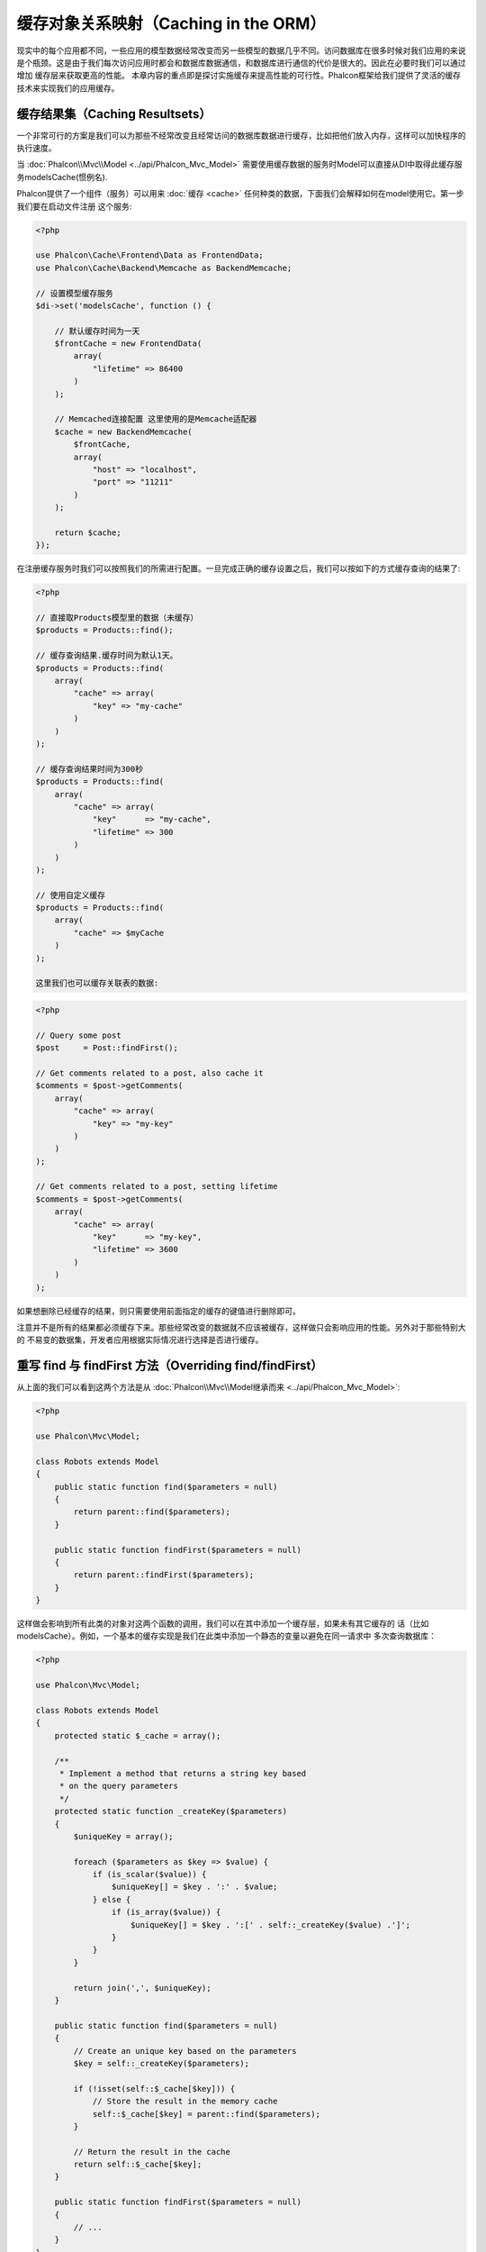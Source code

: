 缓存对象关系映射（Caching in the ORM）
======================================

现实中的每个应用都不同，一些应用的模型数据经常改变而另一些模型的数据几乎不同。访问数据库在很多时候对我们应用的来说
是个瓶颈。这是由于我们每次访问应用时都会和数据库数据通信，和数据库进行通信的代价是很大的。因此在必要时我们可以通过增加
缓存层来获取更高的性能。
本章内容的重点即是探讨实施缓存来提高性能的可行性。Phalcon框架给我们提供了灵活的缓存技术来实现我们的应用缓存。

缓存结果集（Caching Resultsets）
--------------------------------
一个非常可行的方案是我们可以为那些不经常改变且经常访问的数据库数据进行缓存，比如把他们放入内存，这样可以加快程序的执行速度。

当 :doc:`Phalcon\\Mvc\\Model <../api/Phalcon_Mvc_Model>` 需要使用缓存数据的服务时Model可以直接从DI中取得此缓存服务modelsCache(惯例名).

Phalcon提供了一个组件（服务）可以用来 :doc:`缓存 <cache>` 任何种类的数据，下面我们会解释如何在model使用它。第一步我们要在启动文件注册
这个服务:

.. code-block:: php

    <?php

    use Phalcon\Cache\Frontend\Data as FrontendData;
    use Phalcon\Cache\Backend\Memcache as BackendMemcache;

    // 设置模型缓存服务
    $di->set('modelsCache', function () {

        // 默认缓存时间为一天
        $frontCache = new FrontendData(
            array(
                "lifetime" => 86400
            )
        );

        // Memcached连接配置 这里使用的是Memcache适配器
        $cache = new BackendMemcache(
            $frontCache,
            array(
                "host" => "localhost",
                "port" => "11211"
            )
        );

        return $cache;
    });

在注册缓存服务时我们可以按照我们的所需进行配置。一旦完成正确的缓存设置之后，我们可以按如下的方式缓存查询的结果了:

.. code-block:: php

    <?php

    // 直接取Products模型里的数据（未缓存）
    $products = Products::find();

    // 缓存查询结果.缓存时间为默认1天。
    $products = Products::find(
        array(
            "cache" => array(
                "key" => "my-cache"
            )
        )
    );

    // 缓存查询结果时间为300秒
    $products = Products::find(
        array(
            "cache" => array(
                "key"      => "my-cache",
                "lifetime" => 300
            )
        )
    );

    // 使用自定义缓存
    $products = Products::find(
        array(
            "cache" => $myCache
        )
    );

    这里我们也可以缓存关联表的数据:

.. code-block:: php

    <?php

    // Query some post
    $post     = Post::findFirst();

    // Get comments related to a post, also cache it
    $comments = $post->getComments(
        array(
            "cache" => array(
                "key" => "my-key"
            )
        )
    );

    // Get comments related to a post, setting lifetime
    $comments = $post->getComments(
        array(
            "cache" => array(
                "key"      => "my-key",
                "lifetime" => 3600
            )
        )
    );

如果想删除已经缓存的结果，则只需要使用前面指定的缓存的键值进行删除即可。

注意并不是所有的结果都必须缓存下来。那些经常改变的数据就不应该被缓存，这样做只会影响应用的性能。另外对于那些特别大的
不易变的数据集，开发者应用根据实际情况进行选择是否进行缓存。

重写 find 与 findFirst 方法（Overriding find/findFirst）
--------------------------------------------------------
从上面的我们可以看到这两个方法是从 :doc:`Phalcon\\Mvc\\Model继承而来 <../api/Phalcon_Mvc_Model>`:

.. code-block:: php

    <?php

    use Phalcon\Mvc\Model;

    class Robots extends Model
    {
        public static function find($parameters = null)
        {
            return parent::find($parameters);
        }

        public static function findFirst($parameters = null)
        {
            return parent::findFirst($parameters);
        }
    }

这样做会影响到所有此类的对象对这两个函数的调用，我们可以在其中添加一个缓存层，如果未有其它缓存的
话（比如modelsCache）。例如，一个基本的缓存实现是我们在此类中添加一个静态的变量以避免在同一请求中
多次查询数据库：

.. code-block:: php

    <?php

    use Phalcon\Mvc\Model;

    class Robots extends Model
    {
        protected static $_cache = array();

        /**
         * Implement a method that returns a string key based
         * on the query parameters
         */
        protected static function _createKey($parameters)
        {
            $uniqueKey = array();

            foreach ($parameters as $key => $value) {
                if (is_scalar($value)) {
                    $uniqueKey[] = $key . ':' . $value;
                } else {
                    if (is_array($value)) {
                        $uniqueKey[] = $key . ':[' . self::_createKey($value) .']';
                    }
                }
            }

            return join(',', $uniqueKey);
        }

        public static function find($parameters = null)
        {
            // Create an unique key based on the parameters
            $key = self::_createKey($parameters);

            if (!isset(self::$_cache[$key])) {
                // Store the result in the memory cache
                self::$_cache[$key] = parent::find($parameters);
            }

            // Return the result in the cache
            return self::$_cache[$key];
        }

        public static function findFirst($parameters = null)
        {
            // ...
        }
    }

访问数据要远比计算key值慢的多，我们在这里定义自己需要的key生成方式。注意好的键可以避免冲突，这样就可以依据不同的key值
取得不同的缓存结果。

上面的例子中我们把缓存放在了内存中，这做为第一级的缓存。当然我们也可以在第一层缓存的基本上实现第二层的缓存比如使用
APC/XCache或是使用NoSQL数据库（如MongoDB等）：

.. code-block:: php

    <?php

    public static function find($parameters = null)
    {
        // Create an unique key based on the parameters
        $key = self::_createKey($parameters);

        if (!isset(self::$_cache[$key])) {

            // We're using APC as second cache
            if (apc_exists($key)) {

                $data = apc_fetch($key);

                // Store the result in the memory cache
                self::$_cache[$key] = $data;

                return $data;
            }

            // There are no memory or apc cache
            $data = parent::find($parameters);

            // Store the result in the memory cache
            self::$_cache[$key] = $data;

            // Store the result in APC
            apc_store($key, $data);

            return $data;
        }

        // Return the result in the cache
        return self::$_cache[$key];
    }

这样我们可以对可模型的缓存进行完全的控制，如果多个模型需要进行如此缓存可以建立一个基础类：

.. code-block:: php

    <?php

    use Phalcon\Mvc\Model;

    class CacheableModel extends Model
    {
        protected static function _createKey($parameters)
        {
            // ... Create a cache key based on the parameters
        }

        public static function find($parameters = null)
        {
            // ... Custom caching strategy
        }

        public static function findFirst($parameters = null)
        {
            // ... Custom caching strategy
        }
    }

然后把这个类作为其它缓存类的基类：

.. code-block:: php

    <?php

    class Robots extends CacheableModel
    {

    }

强制缓存（Forcing Cache）
-------------------------
前面的例子中我们在Phalcon\\Mvc\\Model中使用框架内建的缓存组件。为实现强制缓存我们传递了cache作为参数：

.. code-block:: php

    <?php

    // 缓存查询结果5分钟
    $products = Products::find(
        array(
            "cache" => array(
                "key"      => "my-cache",
                "lifetime" => 300
            )
        )
    );

为了自由的对特定的查询结果进行缓存我们，比如我们想对模型中的所有查询结果进行缓存我们可以重写find/findFirst方法：

.. code-block:: php

    <?php

    use Phalcon\Mvc\Model;

    class Robots extends Model
    {
        protected static function _createKey($parameters)
        {
            // ... Create a cache key based on the parameters
        }

        public static function find($parameters = null)
        {
            // Convert the parameters to an array
            if (!is_array($parameters)) {
                $parameters = array($parameters);
            }

            // Check if a cache key wasn't passed
            // and create the cache parameters
            if (!isset($parameters['cache'])) {
                $parameters['cache'] = array(
                    "key"      => self::_createKey($parameters),
                    "lifetime" => 300
                );
            }

            return parent::find($parameters);
        }

        public static function findFirst($parameters = null)
        {
            // ...
        }

    }

缓存 PHQL 查询（Caching PHQL Queries）
--------------------------------------
ORM中的所有查询，不管多么高级的查询方法内部使用使用PHQL进行实现的。这个语言可以让我们非常自由的创建各种查询，当然这些查询也可以被缓存：

.. code-block:: php

    <?php

    $phql = "SELECT * FROM Cars WHERE name = :name:";

    $query = $this->modelsManager->createQuery($phql);

    $query->cache(
        array(
            "key"      => "cars-by-name",
            "lifetime" => 300
        )
    );

    $cars = $query->execute(
        array(
            'name' => 'Audi'
        )
    );

如果不想使用隐式的缓存尽管使用你想用的缓存方式：

.. code-block:: php

    <?php

    $phql = "SELECT * FROM Cars WHERE name = :name:";

    $cars = $this->modelsManager->executeQuery(
        $phql,
        array(
            'name' => 'Audi'
        )
    );

    apc_store('my-cars', $cars);

可重用的相关记录（Reusable Related Records）
--------------------------------------------
一些模型有关联的数据表我们直接使用关联的数据：

.. code-block:: php

    <?php

    // Get some invoice
    $invoice  = Invoices::findFirst();

    // Get the customer related to the invoice
    $customer = $invoice->customer;

    // Print his/her name
    echo $customer->name, "\n";

这个例子非常简单，依据查询到的订单信息取得用户信息之后再取得用户名。下面的情景也是如何：我们查询了一些订单的信息，然后取得这些订单相关联
用户的信息，之后取得用户名：

.. code-block:: php

    <?php

    // Get a set of invoices
    // SELECT * FROM invoices;
    foreach (Invoices::find() as $invoice) {

        // Get the customer related to the invoice
        // SELECT * FROM customers WHERE id = ?;
        $customer = $invoice->customer;

        // Print his/her name
        echo $customer->name, "\n";
    }

每个客户可能会有一个或多个帐单，这就意味着客户对象没必须取多次。为了避免一次次的重复取客户信息，我们这里设置关系为reusable为true,
这样ORM即知可以重复使用客户信息：

.. code-block:: php

    <?php

    use Phalcon\Mvc\Model;

    class Invoices extends Model
    {
        public function initialize()
        {
            $this->belongsTo(
                "customers_id",
                "Customer",
                "id",
                array(
                    'reusable' => true
                )
            );
        }
    }

此Cache存在于内存中，这意味着当请示结束时缓存数据即被释放。我们也可以通过重写模型管理器的方式实现更加复杂的缓存：

.. code-block:: php

    <?php

    use Phalcon\Mvc\Model\Manager as ModelManager;

    class CustomModelsManager extends ModelManager
    {
        /**
         * Returns a reusable object from the cache
         *
         * @param string $modelName
         * @param string $key
         * @return object
         */
        public function getReusableRecords($modelName, $key)
        {
            // If the model is Products use the APC cache
            if ($modelName == 'Products') {
                return apc_fetch($key);
            }

            // For the rest, use the memory cache
            return parent::getReusableRecords($modelName, $key);
        }

        /**
         * Stores a reusable record in the cache
         *
         * @param string $modelName
         * @param string $key
         * @param mixed $records
         */
        public function setReusableRecords($modelName, $key, $records)
        {
            // If the model is Products use the APC cache
            if ($modelName == 'Products') {
                apc_store($key, $records);
                return;
            }

            // For the rest, use the memory cache
            parent::setReusableRecords($modelName, $key, $records);
        }
    }

别忘记注册模型管理器到DI中：

.. code-block:: php

    <?php

    $di->setShared('modelsManager', function () {
        return new CustomModelsManager();
    });

缓存相关记录（Caching Related Records）
---------------------------------------
当使用find或findFirst查询关联数据时，ORM内部会自动的依据以下规则创建查询条件于：

+---------------------+-----------------------------------------------------------------------------------------+---------------------+
| 类型                | 描述                                                                                    | 隐含方法            |
+=====================+=========================================================================================+=====================+
| Belongs-To          | 直接的返回模型相关的记录                                                                | findFirst           |
+---------------------+-----------------------------------------------------------------------------------------+---------------------+
| Has-One             | 直接的返回模型相关的记录                                                                | findFirst           |
+---------------------+-----------------------------------------------------------------------------------------+---------------------+
| Has-Many            | 返回模型相关的记录集合                                                                  | find                |
+---------------------+-----------------------------------------------------------------------------------------+---------------------+

这意味着当我们取得关联记录时，我们需要解析如何如何取得数据的方法：

.. code-block:: php

    <?php

    // Get some invoice
    $invoice  = Invoices::findFirst();

    // Get the customer related to the invoice
    $customer = $invoice->customer; // Invoices::findFirst('...');

    // Same as above
    $customer = $invoice->getCustomer(); // Invoices::findFirst('...');

因此，我们可以替换掉Invoices模型中的findFirst方法然后实现我们使用适合的方法

.. code-block:: php

    <?php

    use Phalcon\Mvc\Model;

    class Invoices extends Model
    {
        public static function findFirst($parameters = null)
        {
            // .. custom caching strategy
        }
    }

递归缓存相关记录（Caching Related Records Recursively）
-------------------------------------------------------
在这种场景下我们假定我们每次取主记录时都会取模型的关联记录，如果我们此时保存这些记录可能会为为我们的系统带来一些性能上的提升：

.. code-block:: php

    <?php

    use Phalcon\Mvc\Model;

    class Invoices extends Model
    {
        protected static function _createKey($parameters)
        {
            // ... Create a cache key based on the parameters
        }

        protected static function _getCache($key)
        {
            // Returns data from a cache
        }

        protected static function _setCache($key)
        {
            // Stores data in the cache
        }

        public static function find($parameters = null)
        {
            // Create a unique key
            $key     = self::_createKey($parameters);

            // Check if there are data in the cache
            $results = self::_getCache($key);

            // Valid data is an object
            if (is_object($results)) {
                return $results;
            }

            $results = array();

            $invoices = parent::find($parameters);
            foreach ($invoices as $invoice) {

                // Query the related customer
                $customer = $invoice->customer;

                // Assign it to the record
                $invoice->customer = $customer;

                $results[] = $invoice;
            }

            // Store the invoices in the cache + their customers
            self::_setCache($key, $results);

            return $results;
        }

        public function initialize()
        {
            // Add relations and initialize other stuff
        }
    }

从已经缓存的订单中取得用户信息，可以减少系统的负载。注意我们也可以使用PHQL来实现这个，下面使用了PHQL来实现：

.. code-block:: php

    <?php

    use Phalcon\Mvc\Model;

    class Invoices extends Model
    {
        public function initialize()
        {
            // Add relations and initialize other stuff
        }

        protected static function _createKey($conditions, $params)
        {
            // ... Create a cache key based on the parameters
        }

        public function getInvoicesCustomers($conditions, $params = null)
        {
            $phql  = "SELECT Invoices.*, Customers.*
            FROM Invoices JOIN Customers WHERE " . $conditions;

            $query = $this->getModelsManager()->executeQuery($phql);

            $query->cache(
                array(
                    "key"      => self::_createKey($conditions, $params),
                    "lifetime" => 300
                )
            );

            return $query->execute($params);
        }

    }

基于条件的缓存（Caching based on Conditions）
---------------------------------------------
此例中，我依据当的条件实施缓存：

+---------------------+--------------------+
|类型                 |缓存                |
+=====================+====================+
| 1 - 10000           | mongo1             |
+---------------------+--------------------+
| 10000 - 20000       | mongo2             |
+---------------------+--------------------+
| > 20000             | mongo3             |
+---------------------+--------------------+

最简单的方式即是为模型类添加一个静态的方法，此方法中我们指定要使用的缓存：

.. code-block:: php

    <?php

    use Phalcon\Mvc\Model;

    class Robots extends Model
    {
        public static function queryCache($initial, $final)
        {
            if ($initial >= 1 && $final < 10000) {
                return self::find(
                    array(
                        'id >= ' . $initial . ' AND id <= '.$final,
                        'cache' => array(
                            'service' => 'mongo1'
                        )
                    )
                );
            }

            if ($initial >= 10000 && $final <= 20000) {
                return self::find(
                    array(
                        'id >= ' . $initial . ' AND id <= '.$final,
                        'cache' => array(
                            'service' => 'mongo2'
                        )
                    )
                );
            }

            if ($initial > 20000) {
                return self::find(
                    array(
                        'id >= ' . $initial,
                        'cache' => array(
                            'service' => 'mongo3'
                        )
                    )
                );
            }
        }
    }

这个方法是可以解决问题，不过如果我们需要添加其它的参数比如排序或条件等我们还要创建更复杂的方法。另外当我们使用find/findFirst来查询关联数据时此方法亦会失效：

.. code-block:: php

    <?php

    $robots = Robots::find('id < 1000');
    $robots = Robots::find('id > 100 AND type = "A"');
    $robots = Robots::find('(id > 100 AND type = "A") AND id < 2000');

    $robots = Robots::find(
        array(
            '(id > ?0 AND type = "A") AND id < ?1',
            'bind'  => array(100, 2000),
            'order' => 'type'
        )
    );

为了实现这个我们需要拦截中间语言解析，然后书写相关的代码以定制缓存：
首先我们需要创建自定义的创建器，然后我们可以使用它来创建守全自己定义的查询：

.. code-block:: php

    <?php

    use Phalcon\Mvc\Model\Query\Builder as QueryBuilder;

    class CustomQueryBuilder extends QueryBuilder
    {
        public function getQuery()
        {
            $query = new CustomQuery($this->getPhql());
            $query->setDI($this->getDI());
            return $query;
        }
    }

这里我们返回的是CustomQuery而不是不直接的返回Phalcon\\Mvc\\Model\\Query， 类定义如下所示：

.. code-block:: php

    <?php

    use Phalcon\Mvc\Model\Query as ModelQuery;

    class CustomQuery extends ModelQuery
    {
        /**
         * The execute method is overridden
         */
        public function execute($params = null, $types = null)
        {
            // Parse the intermediate representation for the SELECT
            $ir = $this->parse();

            // Check if the query has conditions
            if (isset($ir['where'])) {

                // The fields in the conditions can have any order
                // We need to recursively check the conditions tree
                // to find the info we're looking for
                $visitor = new CustomNodeVisitor();

                // Recursively visits the nodes
                $visitor->visit($ir['where']);

                $initial = $visitor->getInitial();
                $final   = $visitor->getFinal();

                // Select the cache according to the range
                // ...

                // Check if the cache has data
                // ...
            }

            // Execute the query
            $result = $this->_executeSelect($ir, $params, $types);

            // Cache the result
            // ...

            return $result;
        }
    }

这里我们实现了一个帮助类用以递归的的检查条件以查询字段用以识我们知了需要使用缓存的范围（即检查条件以确认实施查询缓存的范围）：

.. code-block:: php

    <?php

    class CustomNodeVisitor
    {
        protected $_initial = 0;

        protected $_final = 25000;

        public function visit($node)
        {
            switch ($node['type']) {

                case 'binary-op':

                    $left  = $this->visit($node['left']);
                    $right = $this->visit($node['right']);
                    if (!$left || !$right) {
                        return false;
                    }

                    if ($left=='id') {
                        if ($node['op'] == '>') {
                            $this->_initial = $right;
                        }
                        if ($node['op'] == '=') {
                            $this->_initial = $right;
                        }
                        if ($node['op'] == '>=')    {
                            $this->_initial = $right;
                        }
                        if ($node['op'] == '<') {
                            $this->_final = $right;
                        }
                        if ($node['op'] == '<=')    {
                            $this->_final = $right;
                        }
                    }
                    break;

                case 'qualified':
                    if ($node['name'] == 'id') {
                        return 'id';
                    }
                    break;

                case 'literal':
                    return $node['value'];

                default:
                    return false;
            }
        }

        public function getInitial()
        {
            return $this->_initial;
        }

        public function getFinal()
        {
            return $this->_final;
        }
    }

最后，我们替换Robots模型中的查询方法以使用我们创建的自定义类：

.. code-block:: php

    <?php

    use Phalcon\Mvc\Model;

    class Robots extends Model
    {
        public static function find($parameters = null)
        {
            if (!is_array($parameters)) {
                $parameters = array($parameters);
            }

            $builder = new CustomQueryBuilder($parameters);
            $builder->from(get_called_class());

            if (isset($parameters['bind'])) {
                return $builder->getQuery()->execute($parameters['bind']);
            } else {
                return $builder->getQuery()->execute();
            }
        }
    }

缓存 PHQL 查询计划（Caching of PHQL planning）
----------------------------------------------
像大多数现代的操作系统一样PHQL内部会缓存执行计划，如果同样的语句多次执行，PHQL会使用之前生成的查询计划以提升系统的性能，
对开发者来说只采用绑定参数的形式传递参数即可实现：

.. code-block:: php

    <?php

    for ($i = 1; $i <= 10; $i++) {

        $phql   = "SELECT * FROM Store\Robots WHERE id = " . $i;
        $robots = $this->modelsManager->executeQuery($phql);

        // ...
    }

上面的例子中，Phalcon产生了10个查询计划，这导致了应用的内存使用量增加。重写以上代码，我们使用绑定参数的这个优点可以减少系统和数据库的过多操作：

.. code-block:: php

    <?php

    $phql = "SELECT * FROM Store\Robots WHERE id = ?0";

    for ($i = 1; $i <= 10; $i++) {

        $robots = $this->modelsManager->executeQuery($phql, array($i));

        // ...
    }

得用PHQL查询亦可以提供查询性能：

.. code-block:: php

    <?php

    $phql  = "SELECT * FROM Store\Robots WHERE id = ?0";
    $query = $this->modelsManager->createQuery($phql);

    for ($i = 1; $i <= 10; $i++) {

        $robots = $query->execute($phql, array($i));

        // ...
    }

`预先准备的查询语句`_ 的查询计划亦可以被大多数的数据库所缓存，这样可以减少执行的时间，也可以使用我们的系统免受 `SQL注入`_ 的影响。

.. _`预先准备的查询语句`: http://en.wikipedia.org/wiki/Prepared_statement
.. _`SQL注入`: http://en.wikipedia.org/wiki/SQL_injection
